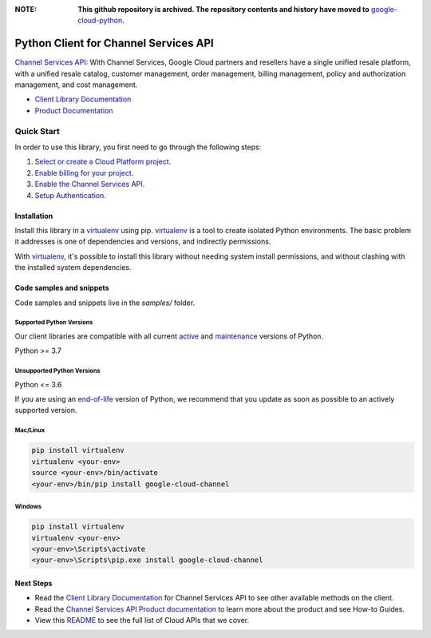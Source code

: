 :**NOTE**: **This github repository is archived. The repository contents and history have moved to** `google-cloud-python`_.

.. _google-cloud-python: https://github.com/googleapis/google-cloud-python/tree/main/packages/google-cloud-channel


Python Client for Channel Services API
======================================

|stable| |pypi| |versions|

`Channel Services API`_: With Channel Services, Google Cloud partners and resellers have a single unified resale platform, with a unified resale catalog, customer management, order management, billing management, policy and authorization management, and cost management.

- `Client Library Documentation`_
- `Product Documentation`_

.. |stable| image:: https://img.shields.io/badge/support-stable-gold.svg
   :target: https://github.com/googleapis/google-cloud-python/blob/main/README.rst#stability-levels
.. |pypi| image:: https://img.shields.io/pypi/v/google-cloud-channel.svg
   :target: https://pypi.org/project/google-cloud-channel/
.. |versions| image:: https://img.shields.io/pypi/pyversions/google-cloud-channel.svg
   :target: https://pypi.org/project/google-cloud-channel/
.. _Channel Services API: https://cloud.google.com/channel/
.. _Client Library Documentation: https://cloud.google.com/python/docs/reference/cloudchannel/latest
.. _Product Documentation:  https://cloud.google.com/channel/

Quick Start
-----------

In order to use this library, you first need to go through the following steps:

1. `Select or create a Cloud Platform project.`_
2. `Enable billing for your project.`_
3. `Enable the Channel Services API.`_
4. `Setup Authentication.`_

.. _Select or create a Cloud Platform project.: https://console.cloud.google.com/project
.. _Enable billing for your project.: https://cloud.google.com/billing/docs/how-to/modify-project#enable_billing_for_a_project
.. _Enable the Channel Services API.:  https://cloud.google.com/channel/
.. _Setup Authentication.: https://googleapis.dev/python/google-api-core/latest/auth.html

Installation
~~~~~~~~~~~~

Install this library in a `virtualenv`_ using pip. `virtualenv`_ is a tool to
create isolated Python environments. The basic problem it addresses is one of
dependencies and versions, and indirectly permissions.

With `virtualenv`_, it's possible to install this library without needing system
install permissions, and without clashing with the installed system
dependencies.

.. _`virtualenv`: https://virtualenv.pypa.io/en/latest/


Code samples and snippets
~~~~~~~~~~~~~~~~~~~~~~~~~

Code samples and snippets live in the `samples/` folder.


Supported Python Versions
^^^^^^^^^^^^^^^^^^^^^^^^^
Our client libraries are compatible with all current `active`_ and `maintenance`_ versions of
Python.

Python >= 3.7

.. _active: https://devguide.python.org/devcycle/#in-development-main-branch
.. _maintenance: https://devguide.python.org/devcycle/#maintenance-branches

Unsupported Python Versions
^^^^^^^^^^^^^^^^^^^^^^^^^^^
Python <= 3.6

If you are using an `end-of-life`_
version of Python, we recommend that you update as soon as possible to an actively supported version.

.. _end-of-life: https://devguide.python.org/devcycle/#end-of-life-branches

Mac/Linux
^^^^^^^^^

.. code-block:: console

    pip install virtualenv
    virtualenv <your-env>
    source <your-env>/bin/activate
    <your-env>/bin/pip install google-cloud-channel


Windows
^^^^^^^

.. code-block:: console

    pip install virtualenv
    virtualenv <your-env>
    <your-env>\Scripts\activate
    <your-env>\Scripts\pip.exe install google-cloud-channel

Next Steps
~~~~~~~~~~

-  Read the `Client Library Documentation`_ for Channel Services API
   to see other available methods on the client.
-  Read the `Channel Services API Product documentation`_ to learn
   more about the product and see How-to Guides.
-  View this `README`_ to see the full list of Cloud
   APIs that we cover.

.. _Channel Services API Product documentation:  https://cloud.google.com/channel/
.. _README: https://github.com/googleapis/google-cloud-python/blob/main/README.rst
